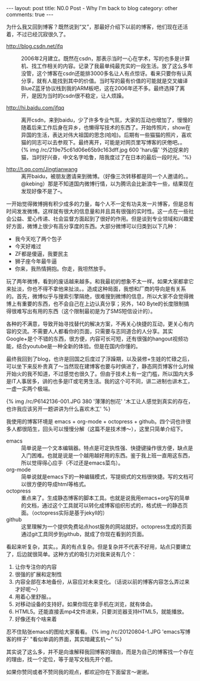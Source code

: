 #+BEGIN_HTML
---
layout: post
title: N0.0 Post - Why I'm back to blog
category: other
comments: true
---
#+END_HTML

为什么我又回到博客？既然说到“又”，那最好介绍下以前的博客，他们现在还活着，不过已经沉寂很久了。

- http://blog.csdn.net/ifq :: 2006年2月建立。既然在csdn，那表示当时一心在学术，写的也多是计算机、找工作相关的内容。记录了我最单纯最充实的一段生活。放了这么多年没管，这个博客在csdn还能排3000多名让人有点惊讶。看来只要你有认真分享，就有人能找到其中的价值。当时写的最有价值的可能就是交叉编译BlueZ蓝牙协议栈到我的ARM板吧，这在2006年还不多。最终选择了离开，是因为当时的csdn很不稳定，让人烦躁。

- http://hi.baidu.com/ifqq :: 离开csdn，来到baidu，少了许多专业气氛，大家的互动也增加了，慢慢的随着后来工作后身在异乡，也懒得写技术的东西了。开始传照片，show在异国的生活，表达对伟大祖国的思念(哈哈)。后期有一些猫猫的照片，喜欢猫的同志可以去参观下。最终离开，可能是对网页里写博客的厌倦吧。。
     {% img /rc/219e75c61d06e65b9c163dff.jpg 600 'haru猫' '外边捉来的猫，当时好兴奋，中文名字哈鲁，陪我度过了在日本的最后一段时光。'%}

- http://t.qq.com/Jingtianwang :: 离开baidu，被朋友邀请来到微博。（好像三次转移都是同一个人邀请的。。@kebing）那是不知道国内微博行情，以为腾讯会比新浪牛一些，结果现在发现好像不是了--。

一开始觉得微博拥有积少成多的力量，每个人不一定有功夫发一片博客，但是总有时间发发微博。这样就有很大的信息量和并且具有很强的实时性。这一点在一些社会公益、爱心传递、社会监督方面起到了很好的作用。但是谈到专业领域和兴趣爱好方面，微博上很少有高分享度的东西。大部分微博可以归类到以下几种：
+ 我今天吃了两个包子
+ 今天好难过
+ ZF都是傻逼，我要民主
+ 狮子座今年最牛逼
+ 你来，我热情拥抱。你走，我坦然放手。

#+begin_html
<!--more-->
#+end_html

玩了两年微博，看到的废话越来越多。和我最初的想象不太一样。如果大家都拿它来扯淡，你也不得不拿他来扯淡。。造成这种局面，我想和厂商的导向是有关系的。首先，微博似乎与搜索引擎隔绝，很难搜到微博的信息，所以大家不会觉得微博上有重要的东西，也不会自己在上边认真分享；另外，140 Byte的长度限制搞得很难写出有用的东西（这个限制最初是为了SMS短信设计的）。

各种的不满意，导致开始寻找替代的解决方案，不再关心快捷的互动，更关心有内容的交流。不需要人人都看你的页面，只需要与志同道合的人分享。其实Google+是个不错的东西，很方便，内容可长可短，还有很强的hangout视频功能，结合youtube是一种全新的体验。但是在国内你懂的。

最终我回到了blog，也许是回国之后度过了浮躁期，以及装修+生娃的忙碌之后，可以坐下来反朴贵真了～当然现在建博客也要与时俱进了，静态网页博客什么时候开始火的我不知道，不过感觉也很久了。但由于技术上有一定门槛，所以国内大多是IT人事居多，讲的也多是IT或宅男生活。我的这个可不同，讲二进制也讲木工，一虚一实两个极端。

{% img /rc/P6142136-001.JPG 380 '薄薄的刨花' '木工让人感觉到真实的存在，也许我应该另开一题讲讲为什么喜欢木工' %}

我使用的博客环境是 emacs + org-mode + octopress + github。四个词也许很多人都很陌生，回头可以慢慢分解（这篇不是技术博～），这里只简单介绍下。

- emacs :: 简单说是一个文本编辑器。特点是可定执性强、快捷键操作很方便，缺点是入门困难。也就是说是一个越用越好用的东西。鉴于我上班一直用这东西，所以觉得得心应手（不过还是emacs菜鸟）。
- org-mode :: 简单说就是emacs下的一种编辑模式，写提纲式的文档很快捷。写的文档可以很方便的导成html等格式。
- octopress :: 重点来了。生成静态博客的脚本工具。也就是说我用emacs+org写的简单的文档，通过这个工具就可以转化成博客组织形式的，格式统一的静态页面。（octopress实际是基于jekyll的）
- github :: 这里理解为一个提供免费站点host服务的网站就好。octopress生成的页面通过git工具同步到github，就成了你现在看到的页面。

看起来听复杂，其实。。真的有点复杂。但是复杂并不代表不好用，站点只要建立了，后边就很简单。这种方式的吸引力对我来说有几个：
1. 让你专注你的内容
2. 很强的扩展和定制性
3. 内容全部在本地备份，从容应对未来变化。（话说以前的博客内容怎么弄过来才好呢～）
4. 用着心里舒服。。
5. 对移动设备的支持好。如果你现在拿手机在浏览，就有体会。
6. HTML5。还能直接丢mp4文件进来，只要浏览器支持HTML5，就能播放。
7. 好像还有个啥来着

忍不住贴张emacs的图给大家看看。
{% img /rc/20120804-1.JPG 'emacs写博客的样子' "看似单调的界面，其实暗藏玄机～" %}

其实说了这么多，并不是向谁解释我回博客的理由，而是为自己的博客找一个存在的理由，找一个定位，等于是写文档先开个题。

如果你赞同或者不赞同我的观点，都欢迎你在下面留言～谢谢。
